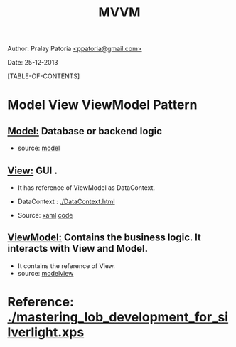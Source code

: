 #+BEGIN_HTML
<meta http-equiv="Content-Style-Type" content="text/css">
<link rel="stylesheet" href="org-style.css" type="text/css" />
<style type="text/css"/><!--
  pre.display { font-family:inherit }
  pre.format  { font-family:inherit }
  pre.smalldisplay { font-family:inherit; font-size:smaller }
  pre.smallformat  { font-family:inherit; font-size:smaller }
  pre.smallexample { font-size:smaller }
  pre.smalllisp    { font-size:smaller }
  span.sc    { font-variant:small-caps }
  span.roman { font-family:serif; font-weight:normal; } 
  span.sansserif { font-family:sans-serif; font-weight:normal; } 
--></style>
#+END_HTML
#+TITLE: MVVM 
#+BEGIN_HTML
<div id="postamble">
<p class="author"> Author: Pralay Patoria
<a href="mailto:ppatoria@gmail.com">&lt;ppatoria@gmail.com&gt;</a>
</p>
<p class="date"> Date: 25-12-2013</p>
</div>
#+END_HTML
#+OPTIONS: date:nil, creator:nil, author:nil				

[TABLE-OF-CONTENTS]

* Model View ViewModel Pattern

** _Model:_ Database or backend logic
 - source: [[p:/CSharp/wpf/mvvm/model.cs][model]]

**  _View:_ GUI .
 -  It has reference of ViewModel as DataContext.
 -  DataContext : [[./DataContext.html]]

 -  Source: [[p:/CSharp/wpf/mvvm/view.xaml][xaml]]  [[p:/CSharp/wpf/mvvm/view.cs][code]] 

**  _ViewModel:_ Contains the business logic. It interacts with View and Model.
 - It contains the reference of View.
 - source: [[p:/CSharp/wpf/mvvm/modelview.cs][modelview]]

* Reference: [[./mastering_lob_development_for_silverlight.xps]]

 




